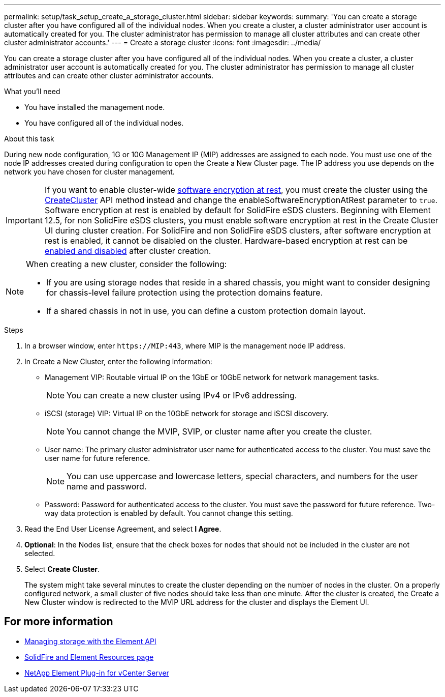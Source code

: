 ---
permalink: setup/task_setup_create_a_storage_cluster.html
sidebar: sidebar
keywords:
summary: 'You can create a storage cluster after you have configured all of the individual nodes. When you create a cluster, a cluster administrator user account is automatically created for you. The cluster administrator has permission to manage all cluster attributes and can create other cluster administrator accounts.'
---
= Create a storage cluster
:icons: font
:imagesdir: ../media/

[.lead]
You can create a storage cluster after you have configured all of the individual nodes. When you create a cluster, a cluster administrator user account is automatically created for you. The cluster administrator has permission to manage all cluster attributes and can create other cluster administrator accounts.

.What you'll need
* You have installed the management node.
* You have configured all of the individual nodes.

.About this task
During new node configuration, 1G or 10G Management IP (MIP) addresses are assigned to each node. You must use one of the node IP addresses created during configuration to open the Create a New Cluster page. The IP address you use depends on the network you have chosen for cluster management.

[IMPORTANT]
====
If you want to enable cluster-wide link:../concepts/concept_solidfire_concepts_security.html#encryption-at-rest-software[software encryption at rest], you must create the cluster using the link:../api/reference_element_api_createcluster.html[CreateCluster] API method instead and change the enableSoftwareEncryptionAtRest parameter to `true`. Software encryption at rest is enabled by default for SolidFire eSDS clusters. Beginning with Element 12.5, for non SolidFire eSDS clusters, you must enable software encryption at rest in the Create Cluster UI during cluster creation. For SolidFire and non SolidFire eSDS clusters, after software encryption at rest is enabled, it cannot be disabled on the cluster. Hardware-based encryption at rest can be link:../storage/task_system_manage_cluster_enable_and_disable_encryption_for_a_cluster.html[enabled and disabled] after cluster creation.
====

[NOTE]
===============================
When creating a new cluster, consider the following:

* If you are using storage nodes that reside in a shared chassis, you might want to consider designing for chassis-level failure protection using the protection domains feature.
* If a shared chassis in not in use, you can define a custom protection domain layout.
===============================

.Steps
. In a browser window, enter `\https://MIP:443`, where MIP is the management node IP address.
. In Create a New Cluster, enter the following information:
 ** Management VIP: Routable virtual IP on the 1GbE or 10GbE network for network management tasks.
+
NOTE: You can create a new cluster using IPv4 or IPv6 addressing.

 ** iSCSI (storage) VIP: Virtual IP on the 10GbE network for storage and iSCSI discovery.
+
NOTE: You cannot change the MVIP, SVIP, or cluster name after you create the cluster.

 ** User name: The primary cluster administrator user name for authenticated access to the cluster. You must save the user name for future reference.
+
NOTE: You can use uppercase and lowercase letters, special characters, and numbers for the user name and password.

 ** Password: Password for authenticated access to the cluster. You must save the password for future reference.
Two-way data protection is enabled by default. You cannot change this setting.
. Read the End User License Agreement, and select *I Agree*.
. *Optional*: In the Nodes list, ensure that the check boxes for nodes that should not be included in the cluster are not selected.
. Select *Create Cluster*.
+
The system might take several minutes to create the cluster depending on the number of nodes in the cluster. On a properly configured network, a small cluster of five nodes should take less than one minute. After the cluster is created, the Create a New Cluster window is redirected to the MVIP URL address for the cluster and displays the Element UI.

== For more information

* link:../api/index.html[Managing storage with the Element API]
* https://www.netapp.com/data-storage/solidfire/documentation[SolidFire and Element Resources page^]
* https://docs.netapp.com/us-en/vcp/index.html[NetApp Element Plug-in for vCenter Server^]
